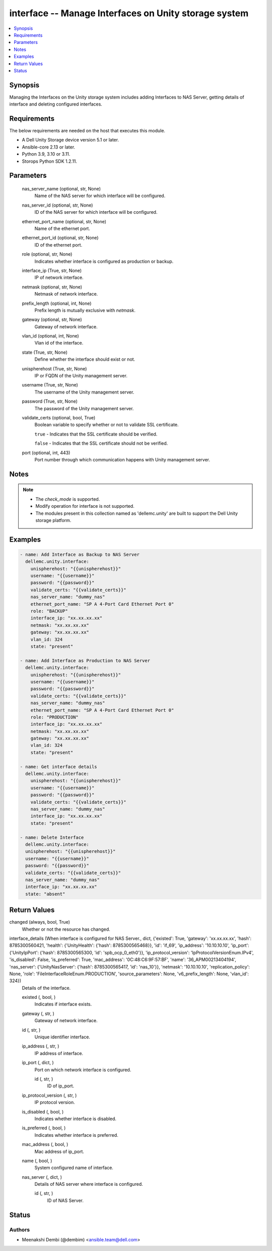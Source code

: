 .. _interface_module:


interface -- Manage Interfaces on Unity storage system
======================================================

.. contents::
   :local:
   :depth: 1


Synopsis
--------

Managing the Interfaces on the Unity storage system includes adding Interfaces to NAS Server, getting details of interface and deleting configured interfaces.



Requirements
------------
The below requirements are needed on the host that executes this module.

- A Dell Unity Storage device version 5.1 or later.
- Ansible-core 2.13 or later.
- Python 3.9, 3.10 or 3.11.
- Storops Python SDK 1.2.11.



Parameters
----------

  nas_server_name (optional, str, None)
    Name of the NAS server for which interface will be configured.


  nas_server_id (optional, str, None)
    ID of the NAS server for which interface will be configured.


  ethernet_port_name (optional, str, None)
    Name of the ethernet port.


  ethernet_port_id (optional, str, None)
    ID of the ethernet port.


  role (optional, str, None)
    Indicates whether interface is configured as production or backup.


  interface_ip (True, str, None)
    IP of network interface.


  netmask (optional, str, None)
    Netmask of network interface.


  prefix_length (optional, int, None)
    Prefix length is mutually exclusive with *netmask*.


  gateway (optional, str, None)
    Gateway of network interface.


  vlan_id (optional, int, None)
    Vlan id of the interface.


  state (True, str, None)
    Define whether the interface should exist or not.


  unispherehost (True, str, None)
    IP or FQDN of the Unity management server.


  username (True, str, None)
    The username of the Unity management server.


  password (True, str, None)
    The password of the Unity management server.


  validate_certs (optional, bool, True)
    Boolean variable to specify whether or not to validate SSL certificate.

    ``true`` - Indicates that the SSL certificate should be verified.

    ``false`` - Indicates that the SSL certificate should not be verified.


  port (optional, int, 443)
    Port number through which communication happens with Unity management server.





Notes
-----

.. note::
   - The *check_mode* is supported.
   - Modify operation for interface is not supported.
   - The modules present in this collection named as 'dellemc.unity' are built to support the Dell Unity storage platform.




Examples
--------

.. code-block:: yaml+jinja

    

        - name: Add Interface as Backup to NAS Server
          dellemc.unity.interface:
            unispherehost: "{{unispherehost}}"
            username: "{{username}}"
            password: "{{password}}"
            validate_certs: "{{validate_certs}}"
            nas_server_name: "dummy_nas"
            ethernet_port_name: "SP A 4-Port Card Ethernet Port 0"
            role: "BACKUP"
            interface_ip: "xx.xx.xx.xx"
            netmask: "xx.xx.xx.xx"
            gateway: "xx.xx.xx.xx"
            vlan_id: 324
            state: "present"

        - name: Add Interface as Production to NAS Server
          dellemc.unity.interface:
            unispherehost: "{{unispherehost}}"
            username: "{{username}}"
            password: "{{password}}"
            validate_certs: "{{validate_certs}}"
            nas_server_name: "dummy_nas"
            ethernet_port_name: "SP A 4-Port Card Ethernet Port 0"
            role: "PRODUCTION"
            interface_ip: "xx.xx.xx.xx"
            netmask: "xx.xx.xx.xx"
            gateway: "xx.xx.xx.xx"
            vlan_id: 324
            state: "present"

        - name: Get interface details
          dellemc.unity.interface:
            unispherehost: "{{unispherehost}}"
            username: "{{username}}"
            password: "{{password}}"
            validate_certs: "{{validate_certs}}"
            nas_server_name: "dummy_nas"
            interface_ip: "xx.xx.xx.xx"
            state: "present"

        - name: Delete Interface
          dellemc.unity.interface:
          unispherehost: "{{unispherehost}}"
          username: "{{username}}"
          password: "{{password}}"
          validate_certs: "{{validate_certs}}"
          nas_server_name: "dummy_nas"
          interface_ip: "xx.xx.xx.xx"
          state: "absent"



Return Values
-------------

changed (always, bool, True)
  Whether or not the resource has changed.


interface_details (When interface is configured for NAS Server., dict, {'existed': True, 'gateway': 'xx.xx.xx.xx', 'hash': 8785300560421, 'health': {'UnityHealth': {'hash': 8785300565468}}, 'id': 'if_69', 'ip_address': '10.10.10.10', 'ip_port': {'UnityIpPort': {'hash': 8785300565300, 'id': 'spb_ocp_0_eth0'}}, 'ip_protocol_version': 'IpProtocolVersionEnum.IPv4', 'is_disabled': False, 'is_preferred': True, 'mac_address': '0C:48:C6:9F:57:BF', 'name': '36_APM00213404194', 'nas_server': {'UnityNasServer': {'hash': 8785300565417, 'id': 'nas_10'}}, 'netmask': '10.10.10.10', 'replication_policy': None, 'role': 'FileInterfaceRoleEnum.PRODUCTION', 'source_parameters': None, 'v6_prefix_length': None, 'vlan_id': 324})
  Details of the interface.


  existed (, bool, )
    Indicates if interface exists.


  gateway (, str, )
    Gateway of network interface.


  id (, str, )
    Unique identifier interface.


  ip_address (, str, )
    IP address of interface.


  ip_port (, dict, )
    Port on which network interface is configured.


    id (, str, )
      ID of ip_port.



  ip_protocol_version (, str, )
    IP protocol version.


  is_disabled (, bool, )
    Indicates whether interface is disabled.


  is_preferred (, bool, )
    Indicates whether interface is preferred.


  mac_address (, bool, )
    Mac address of ip_port.


  name (, bool, )
    System configured name of interface.


  nas_server (, dict, )
    Details of NAS server where interface is configured.


    id (, str, )
      ID of NAS Server.







Status
------





Authors
~~~~~~~

- Meenakshi Dembi (@dembim) <ansible.team@dell.com>

